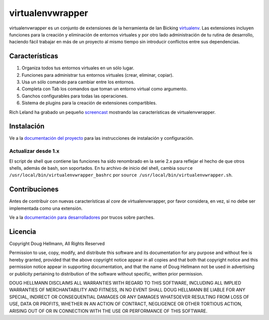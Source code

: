 ..   -*- mode: rst -*-

#################
virtualenvwrapper
#################

virtualenvwrapper es un conjunto de extensiones de la herramienta de Ian
Bicking `virtualenv <http://pypi.python.org/pypi/virtualenv>`_. Las extensiones
incluyen funciones para la creación y eliminación de entornos virtuales y por otro
lado administración de tu rutina de desarrollo, haciendo fácil trabajar en más
de un proyecto al mismo tiempo sin introducir conflictos entre sus dependencias.

===============
Características
===============

1. Organiza todos tus entornos virtuales en un sólo lugar.

2. Funciones para administrar tus entornos virtuales (crear, eliminar, copiar).

3. Usa un sólo comando para cambiar entre los entornos.

4. Completa con Tab los comandos que toman un entorno virtual como argumento.

5. Ganchos configurables para todas las operaciones.

6. Sistema de plugins para la creación de extensiones compartibles.

Rich Leland ha grabado un pequeño `screencast
<http://mathematism.com/2009/07/30/presentation-pip-and-virtualenv/>`__
mostrando las características de virtualenvwrapper.


===========
Instalación
===========

Ve a la `documentación del proyecto <http://www.doughellmann.com/docs/virtualenvwrapper/>`__
para las instrucciones de instalación y configuración.

Actualizar desde 1.x
====================

El script de shell que contiene las funciones ha sido renombrado en la serie
2.x para reflejar el hecho de que otros shells, además de bash, son soportados. En
tu archivo de inicio del shell, cambia ``source
/usr/local/bin/virtualenvwrapper_bashrc`` por ``source
/usr/local/bin/virtualenvwrapper.sh``.

==============
Contribuciones
==============

Antes de contribuir con nuevas características al *core* de virtualenvwrapper,
por favor considera, en vez, si no debe ser implementada como una extensión.

Ve a la `documentación para desarrolladores 
<http://www.doughellmann.com/docs/virtualenvwrapper/developers.html>`__
por trucos sobre parches.

========
Licencia
========

Copyright Doug Hellmann, All Rights Reserved

Permission to use, copy, modify, and distribute this software and its
documentation for any purpose and without fee is hereby granted,
provided that the above copyright notice appear in all copies and that
both that copyright notice and this permission notice appear in
supporting documentation, and that the name of Doug Hellmann not be used
in advertising or publicity pertaining to distribution of the software
without specific, written prior permission.

DOUG HELLMANN DISCLAIMS ALL WARRANTIES WITH REGARD TO THIS SOFTWARE,
INCLUDING ALL IMPLIED WARRANTIES OF MERCHANTABILITY AND FITNESS, IN NO
EVENT SHALL DOUG HELLMANN BE LIABLE FOR ANY SPECIAL, INDIRECT OR
CONSEQUENTIAL DAMAGES OR ANY DAMAGES WHATSOEVER RESULTING FROM LOSS OF
USE, DATA OR PROFITS, WHETHER IN AN ACTION OF CONTRACT, NEGLIGENCE OR
OTHER TORTIOUS ACTION, ARISING OUT OF OR IN CONNECTION WITH THE USE OR
PERFORMANCE OF THIS SOFTWARE.

.. _BitBucket: http://bitbucket.org/dhellmann/virtualenvwrapper/overview/
